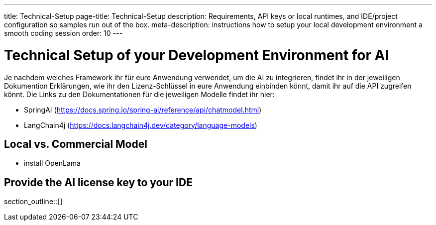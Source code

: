 ---
title: Technical-Setup
page-title: Technical-Setup
description: Requirements, API keys or local runtimes, and IDE/project configuration so samples run out of the box.
meta-description: instructions how to setup your local development environment a smooth coding session
order: 10
---

= Technical Setup of your Development Environment for AI

Je nachdem welches Framework ihr für eure Anwendung verwendet, um die AI zu integrieren, findet ihr in der jeweiligen Dokumention Erklärungen, wie ihr den Lizenz-Schlüssel in eure Anwendung einbinden könnt, damit ihr auf die API zugreifen könnt. Die Links zu den Dokumentationen für die jeweiligen Modelle findet ihr hier:

* SpringAI (https://docs.spring.io/spring-ai/reference/api/chatmodel.html)
* LangChain4j (https://docs.langchain4j.dev/category/language-models)

== Local vs. Commercial Model

- install OpenLama

== Provide the AI license key to your IDE

section_outline::[]